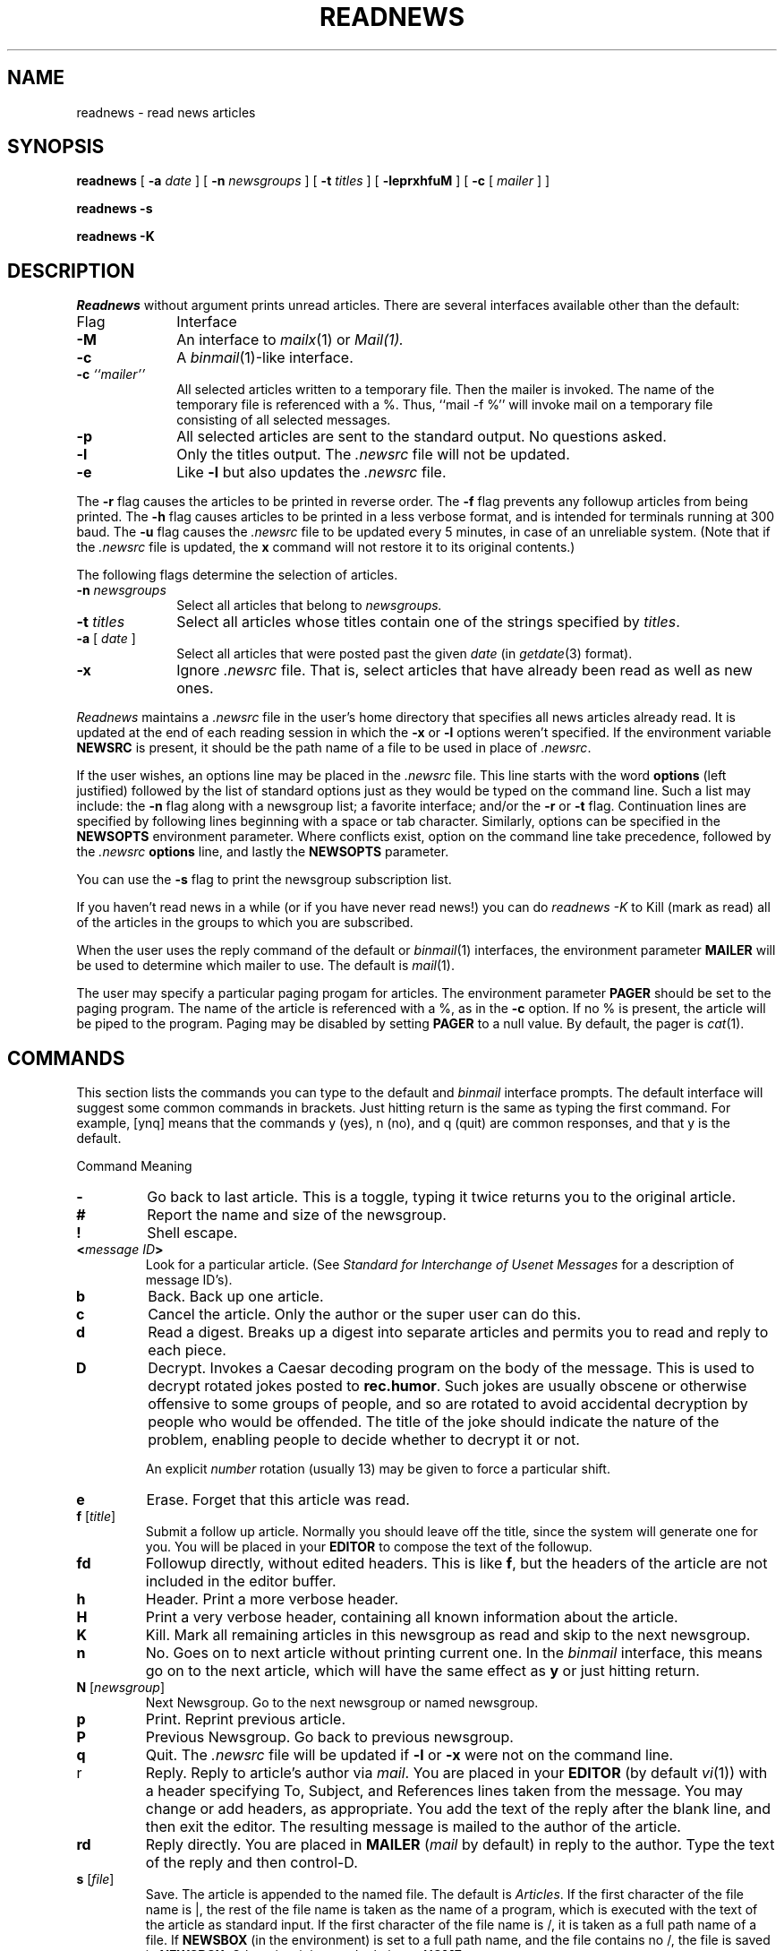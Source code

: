.if n .ds La '
.if n .ds Ra '
.if t .ds La `
.if t .ds Ra '
.if n .ds Lq "
.if n .ds Rq "
.if t .ds Lq ``
.if t .ds Rq ''
.de Ch
\\$3\\*(Lq\\$1\\*(Rq\\$2
..
.TH READNEWS 1 "October 22, 1986"
.ds ]W  Version B 2.11
.SH NAME
readnews \- read news articles
.SH SYNOPSIS
.BR readnews " ["
.BI \-a " date"
] [
.BI \-n " newsgroups"
] [
.BI \-t " titles"
] [
.BR \-leprxhfuM " ] ["
.BR \-c " ["
.IR mailer " ] ]"
.PP
.B "readnews \-s"
.PP
.B "readnews \-K"
.SH DESCRIPTION
.I Readnews
without argument prints unread articles.
There are several interfaces available other than the default:
.TP 10
Flag
Interface
.TP 10
.B \-M
An interface to
.IR mailx (1)
or
.IR Mail(1).
.TP 10
.B \-c
A
.IR binmail (1)\-like
interface.
.TP 10
.BI "\-c " ``mailer''
All selected articles written to a temporary file.  Then the mailer is
invoked.  The name of the temporary file is referenced with a
.Ch % .
Thus, ``mail \-f %'' will invoke mail on a temporary file consisting of all
selected messages.
.TP 10
.B \-p
All selected articles are sent to the standard output.  No questions asked.
.TP 10
.B \-l
Only the titles output.  The
.I .newsrc
file will not be updated.
.TP 10
.B \-e
Like
.B \-l
but also updates the
.I .newsrc
file.
.LP
The
.B \-r
flag causes the articles to be printed in reverse order.  The
.B \-f
flag prevents any followup articles from being printed.  The
.B \-h
flag causes articles to be printed in a less verbose format,
and is intended for terminals running at 300 baud.
The
.B \-u
flag causes the
.I .newsrc
file to be updated every 5 minutes,
in case of an unreliable system.
(Note that if the
.I .newsrc
file is updated,
the
.B x
command will not restore it to its original contents.)
.PP
The following flags determine the selection of articles.
.TP 10
.BI "\-n " newsgroups
Select all articles that belong to
.I newsgroups.
.TP 10
.BI "\-t " titles
Select all articles whose titles contain one of the strings specified by
.IR titles \&.
.TP 10
.BI "\-a " "\fR[\fP date \fR]\fP"
Select all articles that were posted past the given
.I date
(in
.IR getdate (3)
format).
.TP 10
.B \-x
Ignore
.I .newsrc
file.  That is, select articles that have already been read as well as new ones.
.PP
.I Readnews
maintains a
.I .newsrc
file in the user's home directory that specifies all news articles
already read.  It is updated at the end of each reading session in
which the
.BR \-x " or " \-l
options weren't specified.
If the environment variable
.B NEWSRC
is present, it should be the path
name of a file to be used in place of
.IR .newsrc \&.
.PP
If the user wishes, an options line may be placed in the
.I .newsrc
file.
This line starts with the word
.B options
(left justified) followed by the list of standard options just as
they would be typed on the command line.  Such a list may include:
the
.B \-n
flag along with a newsgroup list; a favorite interface; and/or
the
.B \-r
or
.B \-t
flag.  Continuation lines are specified by following lines
beginning with a space or tab character.
Similarly, options can be specified in the
.B NEWSOPTS
environment parameter.  Where conflicts exist, option on the command
line take precedence, followed by the
.I .newsrc
.B options
line, and lastly the
.B NEWSOPTS
parameter.
.PP
You can use the
.B \-s
flag to print the newsgroup subscription list.
.PP
If you haven't read news in a while (or if you have never read news!)
you can do
.I "readnews \-K"
to Kill (mark as read) all of the articles in the groups to which
you are subscribed.
.PP
When the user uses the reply command of the default or
.IR binmail (1)
interfaces, the environment parameter
.B MAILER
will be used to determine
which mailer to use.  The default is
.IR mail (1).
.PP
The user may specify a particular paging progam
for articles.  The environment parameter
.B PAGER
should be set to
the paging program.  The name of the article is referenced with
a
.Ch % ,
as in the
.B \-c
option.  If no
.Ch %
is present, the article will be piped to the program.
Paging may be disabled by setting
.B PAGER
to a null value.  By default, the pager is
.IR cat (1).
.SH "COMMANDS"
.PP
This section lists the commands you can type to the default and
.I binmail
interface prompts.
The default interface will suggest some common commands in brackets.
Just hitting return is the same as typing the first command.
For example, \*(Lq[ynq]\*(Rq means that the commands
.Ch y
(yes),
.Ch n
(no),
and
.Ch q
(quit) are common responses, and that
.Ch y
is the default.
.sp
.ta 2.5i
Command		Meaning
.IP \fB\-\fP
Go back to last article.
This is a toggle, typing it twice returns you to the original article.
.IP \fB#\fP
Report the name and size of the newsgroup.
.IP \fB!\fP
Shell escape.
.IP "\fB<\fP\fImessage ID\fP\fB>\fP"
Look for a particular article.
(See
.I
Standard for Interchange of Usenet Messages
for a description of message ID's).
.IP \fBb\fP
Back.  Back up one article.
.IP \fBc\fP
Cancel the article.  Only the author or the super user can do this.
.IP \fBd\fP
Read a digest.  Breaks up a digest into separate articles
and permits you to read and reply to each piece.
.IP \fBD\fP [\fInumber\fP]
Decrypt.  Invokes a Caesar decoding program on the body of the message.
This is used to decrypt rotated jokes posted to
.BR rec.humor .
Such jokes are usually obscene or otherwise offensive to some
groups of people, and so are rotated to avoid accidental
decryption by people who would be offended.
The title of the joke should indicate the nature of the problem,
enabling people to decide whether to decrypt it or not.
.IP
An explicit
.I number
rotation (usually 13) may be given to force a particular shift.
.IP \fBe\fP
Erase.  Forget that this article was read.
.IP "\fBf\fP [\fItitle\fP]"
Submit a follow up article.
Normally you should leave off the title, since the system will generate
one for you.
You will be placed in your
.B EDITOR
to compose the text of the followup.
.IP "\fBfd\fP"
Followup directly, without edited headers.  This is like
.BR f ,
but the headers of the article are not included in the editor buffer.
.IP \fBh\fP
Header.  Print a more verbose header.
.IP \fBH\fP
Print a very verbose header, containing all known information
about the article.
.IP \fBK\fP
Kill.  Mark all remaining articles in this newsgroup as read
and skip to the next newsgroup.
.IP \fBn\fP
No.  Goes on to next article without printing current one.
In the
.I binmail
interface, this means \*(Lqgo on to the next article\*(Rq,
which will have the same effect as
.B y
or just hitting return.
.IP "\fBN\fP [\fInewsgroup\fP]"
Next Newsgroup.
Go to the next newsgroup or named newsgroup.
.IP \fBp\fP
Print.  Reprint previous article.
.IP \fBP\fP
Previous Newsgroup.  Go back to previous newsgroup.
.IP \fBq\fP
Quit.  The
.I .newsrc
file will be updated if
.B \-l
or
.B \-x
were not on the command line.
.IP r
Reply.  Reply to article's author via
.IR mail \&.
You are placed in your
.B EDITOR
(by default
.IR vi (1))
with a header specifying
\&\*(LqTo\*(Rq, \*(LqSubject\*(Rq, and \*(LqReferences\*(Rq
lines taken from the message.
You may change or add headers, as appropriate.
You add the text of the reply after the blank line, and then exit
the editor.  The resulting message is mailed to the author of the article.
.IP \fBrd\fP
Reply directly.
You are placed in 
.B MAILER
.RI ( mail
by default) in reply to the author.
Type the text of the reply and then control-D.
.IP "\fBs\fP [\fIfile\fP]"
Save.  The article is appended to the named file.
The default is
.IR Articles \&.
If the first character of the file name is
.Ch | ,
the rest of the file name is taken as the name of a program,
which is executed with the text of the article as standard input.
If the first character of the file name is
.Ch / ,
it is
taken as a full path name of a file.
If
.B NEWSBOX
(in the environment) is set to a full path name,
and the file contains no
.Ch / ,
the file is saved in
.BR NEWSBOX .
Otherwise, it is saved relative to
.BR HOME .
.IP \fBU\fP
Unsubscribe from this newsgroup. Also goes on to the next newsgroup.
.IP \fBv\fP
Print the current version of the news software.
.IP \fBw\fP
Same as
.BR s .
.IP \fBx\fP
Exit.  Like quit except that
.I .newsrc
is not updated.
.IP "\fBX\fP \fIsystem\fP"
Transmit article to the named system.
.IP \fBy\fP
Yes.  Prints current article and goes on to next.
.IP \fInumber\fP
Go to \fInumber\fP.
.IP \fB+\fP[\fIn\fP]
Skip
.I n
articles.
The articles skipped are recorded as ``unread'' and will be
offered to you again the next time you read news.
.PP
The commands
.BR c ,
.BR f ,
.BR fd ,
.BR r ,
.BR rd ,
.BR e ,
.BR h ,
.BR H ,
and
.B s
can be followed by
.BR \- 's
to refer to the previous article.
Thus, when replying to an article using the default interface,
you should normally type
.B r\-
(or
.BR re- )
since by the time you enter
a command, you are being offered the next article.
.SH EXAMPLES
.TP 10
.B readnews
Read all unread articles using the default interface.  The
.I .newsrc
file is updated at the end of the session.
.TP 10
.B readnews \-c ``ed %'' \-l
Invoke the
.IR ed (1)
text editor on a file containing the titles of all unread articles.  The
.I .newsrc
file is
.B not
updated at the end of the session.
.TP 10
.B readnews \-n all !talk \-M \-r
Read all unread articles except articles whose newsgroups begin with
.B talk.
via
.I mailx
in reverse order.  The
.I .newsrc
file is updated at the end of the session.
.TP 10
.B "readnews \-p \-n all \-a last thursday"
Print every unread article since last Thursday.  The
.I .newsrc
file is
updated at the end of the session.
.TP 10
.B "readnews \-K"
Discard all unread news.
This is useful after returning from a long trip.
.SH "ENVIRONMENT VARIABLES"
.IP \fBEDITOR\fP
Editor invoked by
.B f
command.  (Default is
.IR /usr/ucb/vi .)
.IP \fBMAILER\fP
Mailing program invoked by the
.B r
command.  (Default is
.IR /bin/mail .)
.IP \fBNAME\fP
Your full name used in header of articles posted by you.  (Default is
the comments field of your id in
.IR /etc/passwd .)
.IP \fBNEWSBOX\fP
File or directory where articles saved with the
.B s
command are stored.
(Default is same as
.BR HOME .)
.IP \fBNEWSOPTS\fP
Options for \fIreadnews\fR.
.IP \fBORGANIZATION\fP
Full name of this site used header of articles posted by you.
.IP \fBPAGER\fP
Paging program invoked by articles with more than 16 lines.  (Default
is
.IR /usr/ucb/more .)
.IP \fBSHELL\fP
The shell invoked by the
.B !
command.  (Default is
.IR /bin/sh .)
.SH FILES
.PD 0
.TP 25
.RI /usr/spool/news/ newsgroup / number
News articles
.TP 25
/usr/lib/news/active
Active newsgroups and numbers of articles
.TP 25
/usr/lib/news/help
Help file for default interface
.TP 25
~/.newsrc
Options and list of previously read articles
.PD
.SH SEE ALSO
binmail(1),
checknews(1),
inews(8),
mail(1),
mailx(1),
news(5),
newsrc(5)
postnews(1),
vnews(1),
getdate(3),
news(5),
newsrc(5),
expire(8),
recnews(8),
sendnews(8),
uurec(8)
.br
.I
How to Read the Network News
by Mark Horton.
.br
.I
Standard for Interchange of Usenet Messages
by Mark Horton.
.SH AUTHORS
Matt Glickman
.br
Mark Horton
.br
Stephen Daniel
.br
Tom R. Truscott

